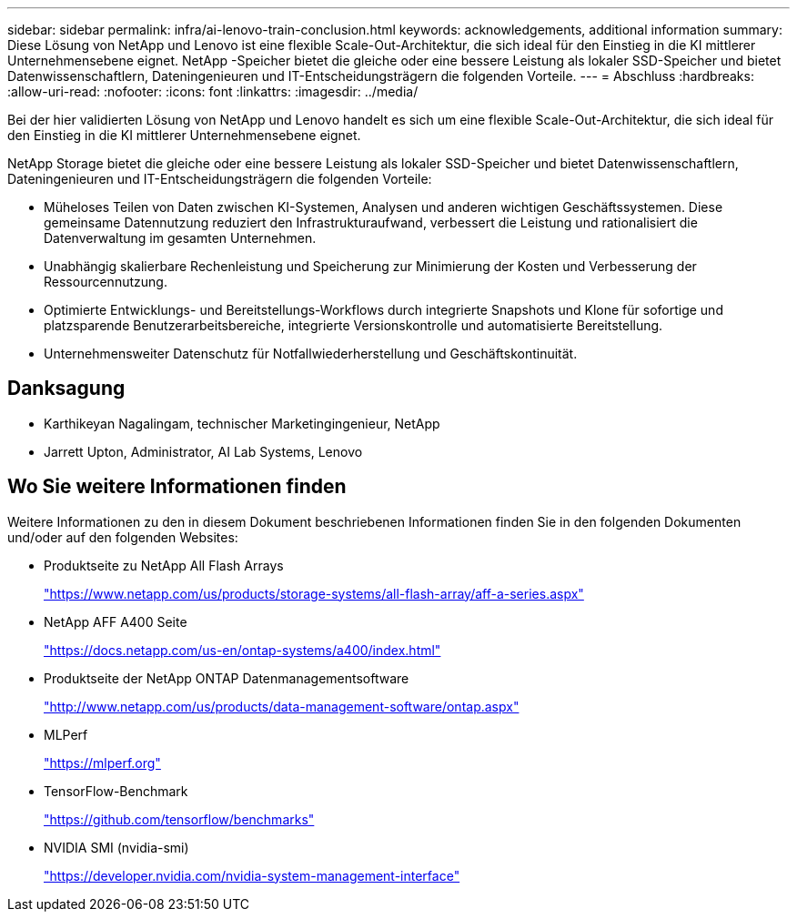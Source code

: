 ---
sidebar: sidebar 
permalink: infra/ai-lenovo-train-conclusion.html 
keywords: acknowledgements, additional information 
summary: Diese Lösung von NetApp und Lenovo ist eine flexible Scale-Out-Architektur, die sich ideal für den Einstieg in die KI mittlerer Unternehmensebene eignet.  NetApp -Speicher bietet die gleiche oder eine bessere Leistung als lokaler SSD-Speicher und bietet Datenwissenschaftlern, Dateningenieuren und IT-Entscheidungsträgern die folgenden Vorteile. 
---
= Abschluss
:hardbreaks:
:allow-uri-read: 
:nofooter: 
:icons: font
:linkattrs: 
:imagesdir: ../media/


[role="lead"]
Bei der hier validierten Lösung von NetApp und Lenovo handelt es sich um eine flexible Scale-Out-Architektur, die sich ideal für den Einstieg in die KI mittlerer Unternehmensebene eignet.

NetApp Storage bietet die gleiche oder eine bessere Leistung als lokaler SSD-Speicher und bietet Datenwissenschaftlern, Dateningenieuren und IT-Entscheidungsträgern die folgenden Vorteile:

* Müheloses Teilen von Daten zwischen KI-Systemen, Analysen und anderen wichtigen Geschäftssystemen.  Diese gemeinsame Datennutzung reduziert den Infrastrukturaufwand, verbessert die Leistung und rationalisiert die Datenverwaltung im gesamten Unternehmen.
* Unabhängig skalierbare Rechenleistung und Speicherung zur Minimierung der Kosten und Verbesserung der Ressourcennutzung.
* Optimierte Entwicklungs- und Bereitstellungs-Workflows durch integrierte Snapshots und Klone für sofortige und platzsparende Benutzerarbeitsbereiche, integrierte Versionskontrolle und automatisierte Bereitstellung.
* Unternehmensweiter Datenschutz für Notfallwiederherstellung und Geschäftskontinuität.




== Danksagung

* Karthikeyan Nagalingam, technischer Marketingingenieur, NetApp
* Jarrett Upton, Administrator, AI Lab Systems, Lenovo




== Wo Sie weitere Informationen finden

Weitere Informationen zu den in diesem Dokument beschriebenen Informationen finden Sie in den folgenden Dokumenten und/oder auf den folgenden Websites:

* Produktseite zu NetApp All Flash Arrays
+
https://www.netapp.com/us/products/storage-systems/all-flash-array/aff-a-series.aspx["https://www.netapp.com/us/products/storage-systems/all-flash-array/aff-a-series.aspx"^]

* NetApp AFF A400 Seite
+
https://docs.netapp.com/us-en/ontap-systems/a400/index.html["https://docs.netapp.com/us-en/ontap-systems/a400/index.html"]

* Produktseite der NetApp ONTAP Datenmanagementsoftware
+
http://www.netapp.com/us/products/data-management-software/ontap.aspx["http://www.netapp.com/us/products/data-management-software/ontap.aspx"^]

* MLPerf
+
https://mlperf.org/["https://mlperf.org"^]

* TensorFlow-Benchmark
+
https://github.com/tensorflow/benchmarks["https://github.com/tensorflow/benchmarks"^]

* NVIDIA SMI (nvidia-smi)
+
https://developer.nvidia.com/nvidia-system-management-interface["https://developer.nvidia.com/nvidia-system-management-interface"]


